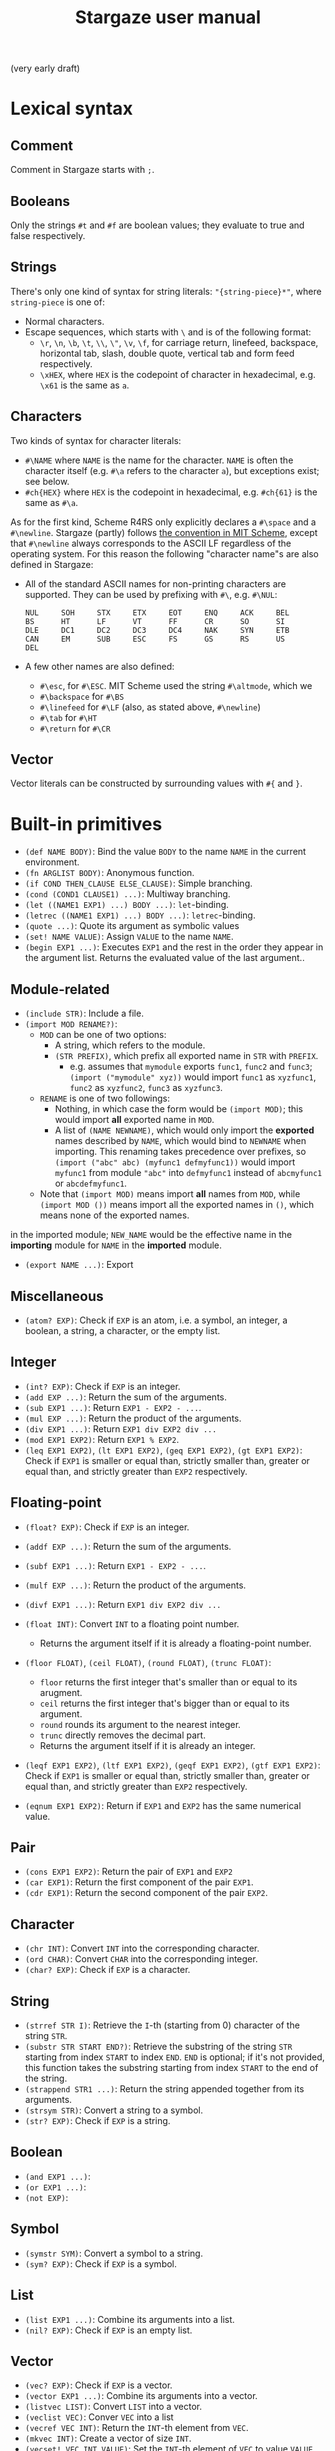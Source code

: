 #+title: Stargaze user manual

(very early draft)


* Lexical syntax

** Comment

Comment in Stargaze starts with =;=.

** Booleans

Only the strings =#t= and =#f= are boolean values; they evaluate to true and false respectively.

** Strings

There's only one kind of syntax for string literals: ="{string-piece}*"=, where =string-piece= is one of:

+ Normal characters.
+ Escape sequences, which starts with =\= and is of the following format:
  + =\r=, =\n=, =\b=, =\t=, =\\=, =\"=, =\v=, =\f=, for carriage return, linefeed, backspace, horizontal tab, slash, double quote, vertical tab and form feed respectively.
  + =\xHEX=, where =HEX= is the codepoint of character in hexadecimal, e.g. =\x61= is the same as =a=.

** Characters

Two kinds of syntax for character literals:

+ =#\NAME= where =NAME= is the name for the character. =NAME= is often the character itself (e.g. =#\a= refers to the character =a=), but exceptions exist; see below.
+ =#ch{HEX}= where =HEX= is the codepoint in hexadecimal, e.g. =#ch{61}= is the same as =#\a=.

As for the first kind, Scheme R4RS only explicitly declares a =#\space= and a =#\newline=. Stargaze (partly) follows [[https://groups.csail.mit.edu/mac/ftpdir/scheme-7.4/doc-html/scheme_6.html][the convention in MIT Scheme]], except that =#\newline= always corresponds to the ASCII LF regardless of the operating system. For this reason the following "character name"s are also defined in Stargaze:

+ All of the standard ASCII names for non-printing characters are supported. They can be used by prefixing with =#\=, e.g. =#\NUL=:
  #+begin_src 
  NUL     SOH     STX     ETX     EOT     ENQ     ACK     BEL
  BS      HT      LF      VT      FF      CR      SO      SI
  DLE     DC1     DC2     DC3     DC4     NAK     SYN     ETB
  CAN     EM      SUB     ESC     FS      GS      RS      US
  DEL
  #+end_src
+ A few other names are also defined:
  + =#\esc=, for =#\ESC=. MIT Scheme used the string =#\altmode=, which we 
  + =#\backspace= for =#\BS=
  + =#\linefeed= for =#\LF= (also, as stated above, =#\newline=)
  + =#\tab= for =#\HT=
  + =#\return= for =#\CR=

** Vector

Vector literals can be constructed by surrounding values with =#{= and =}=.

* Built-in primitives

+ =(def NAME BODY)=: Bind the value =BODY= to the name =NAME= in the current environment.
+ =(fn ARGLIST BODY)=: Anonymous function.
+ =(if COND THEN_CLAUSE ELSE_CLAUSE)=: Simple branching.
+ =(cond (COND1 CLAUSE1) ...)=: Multiway branching.
+ =(let ((NAME1 EXP1) ...) BODY ...)=: =let=-binding.
+ =(letrec ((NAME1 EXP1) ...) BODY ...)=: =letrec=-binding.
+ =(quote ...)=: Quote its argument as symbolic values
+ =(set! NAME VALUE)=: Assign =VALUE= to the name =NAME=.
+ =(begin EXP1 ...)=: Executes =EXP1= and the rest in the order they appear in the argument list. Returns the evaluated value of the last argument..

** Module-related

+ =(include STR)=: Include a file.
+ =(import MOD RENAME?)=:
  + =MOD= can be one of two options:
    + A string, which refers to the module.
    + =(STR PREFIX)=, which prefix all exported name in =STR= with =PREFIX=.
      + e.g. assumes that =mymodule= exports =func1=, =func2= and =func3=; =(import ("mymodule" xyz))= would import =func1= as =xyzfunc1=, =func2= as =xyzfunc2=, =func3= as =xyzfunc3=.
  + =RENAME= is one of two followings:
    + Nothing, in which case the form would be =(import MOD)=; this would import *all* exported name in =MOD=.
    + A list of =(NAME NEWNAME)=, which would only import the *exported* names described by =NAME=, which would bind to =NEWNAME= when importing. This renaming takes precedence over prefixes, so =(import ("abc" abc) (myfunc1 defmyfunc1))= would import =myfunc1= from module ="abc"= into =defmyfunc1= instead of =abcmyfunc1= or =abcdefmyfunc1=.
  + Note that =(import MOD)= means import *all* names from =MOD=, while =(import MOD ())= means import all the exported names in =()=, which means none of the exported names.
in the imported module; =NEW_NAME= would be the effective name in the *importing* module for =NAME= in the *imported* module.
+ =(export NAME ...)=: Export 

** Miscellaneous

+ =(atom? EXP)=: Check if =EXP= is an atom, i.e. a symbol, an integer, a boolean, a string, a character, or the empty list.

** Integer

+ =(int? EXP)=: Check if =EXP= is an integer.
+ =(add EXP ...)=: Return the sum of the arguments.
+ =(sub EXP1 ...)=: Return =EXP1 - EXP2 - ...=.
+ =(mul EXP ...)=: Return the product of the arguments.
+ =(div EXP1 ...)=: Return =EXP1 div EXP2 div ...=
+ =(mod EXP1 EXP2)=: Return =EXP1 % EXP2=.
+ =(leq EXP1 EXP2)=, =(lt EXP1 EXP2)=, =(geq EXP1 EXP2)=, =(gt EXP1 EXP2)=: Check if =EXP1= is smaller or equal than, strictly smaller than, greater or equal than, and strictly greater than =EXP2= respectively.

** Floating-point

+ =(float? EXP)=: Check if =EXP= is an integer.
+ =(addf EXP ...)=: Return the sum of the arguments.
+ =(subf EXP1 ...)=: Return =EXP1 - EXP2 - ...=.
+ =(mulf EXP ...)=: Return the product of the arguments.
+ =(divf EXP1 ...)=: Return =EXP1 div EXP2 div ...=
+ =(float INT)=: Convert =INT= to a floating point number.
  + Returns the argument itself if it is already a floating-point number.
+ =(floor FLOAT)=, =(ceil FLOAT)=, =(round FLOAT)=, =(trunc FLOAT)=:
  + =floor= returns the first integer that's smaller than or equal to its arugment.
  + =ceil= returns the first integer that's bigger than or equal to its argument.
  + =round= rounds its argument to the nearest integer.
  + =trunc= directly removes the decimal part.
  + Returns the argument itself if it is already an integer.
+ =(leqf EXP1 EXP2)=, =(ltf EXP1 EXP2)=, =(geqf EXP1 EXP2)=, =(gtf EXP1 EXP2)=: Check if =EXP1= is smaller or equal than, strictly smaller than, greater or equal than, and strictly greater than =EXP2= respectively.

+ =(eqnum EXP1 EXP2)=: Return if =EXP1= and =EXP2= has the same numerical value.
  
** Pair

+ =(cons EXP1 EXP2)=: Return the pair of =EXP1= and =EXP2=
+ =(car EXP1)=: Return the first component of the pair =EXP1=.
+ =(cdr EXP1)=: Return the second component of the pair =EXP2=.
  
** Character

+ =(chr INT)=: Convert =INT= into the corresponding character.
+ =(ord CHAR)=: Convert =CHAR= into the corresponding integer.
+ =(char? EXP)=: Check if =EXP= is a character.

** String

+ =(strref STR I)=: Retrieve the =I=-th (starting from 0) character of the string =STR=.
+ =(substr STR START END?)=: Retrieve the substring of the string =STR= starting from index =START= to index =END=. =END= is optional; if it's not provided, this function takes the substring starting from index =START= to the end of the string.
+ =(strappend STR1 ...)=: Return the string appended together from its arguments.
+ =(strsym STR)=: Convert a string to a symbol.
+ =(str? EXP)=: Check if =EXP= is a string.

** Boolean

+ =(and EXP1 ...)=:
+ =(or EXP1 ...)=:
+ =(not EXP)=:

** Symbol

+ =(symstr SYM)=: Convert a symbol to a string.
+ =(sym? EXP)=: Check if =EXP= is a symbol.

** List

+ =(list EXP1 ...)=: Combine its arguments into a list.
+ =(nil? EXP)=: Check if =EXP= is an empty list.

** Vector

+ =(vec? EXP)=: Check if =EXP= is a vector.
+ =(vector EXP1 ...)=: Combine its arguments into a vector.
+ =(listvec LIST)=: Convert =LIST= into a vector.
+ =(veclist VEC)=: Conver =VEC= into a list
+ =(vecref VEC INT)=: Return the =INT=-th element from =VEC=.
+ =(mkvec INT)=: Create a vector of size =INT=.
+ =(vecset! VEC INT VALUE)=: Set the =INT=-th element of =VEC= to value =VALUE=.
  
** File input/output

+ =stdin=, =stdout=, =stderr=: Standard input, standard output and standard error.
+ =(eof? EXP)=: Check if =EXP= is the EOF object.
+ =(openinput STR)=: Open file =STR= as input.
+ =(openoutput STR MODE?)=: Open file =STR= as output.
  + When =MODE= is not used (i.e. the form is =(openoutput STR)=), the file is opened for writing.
  + When =MODE= is ="a"=, the file is opened for appending.
+ =(close FILE)=: Close a file.
+ =(readch FILE)=: Read a character from an input file.
+ =(writech FILE)=: Write a character to an output file.
  
** Iteration

Iteration is important (at least for now) since we don't have tail-call optimization.

+ =(while COND BODY)=: Repeatedly execute =BODY= until =COND= evaluates to false. Returns nil.

